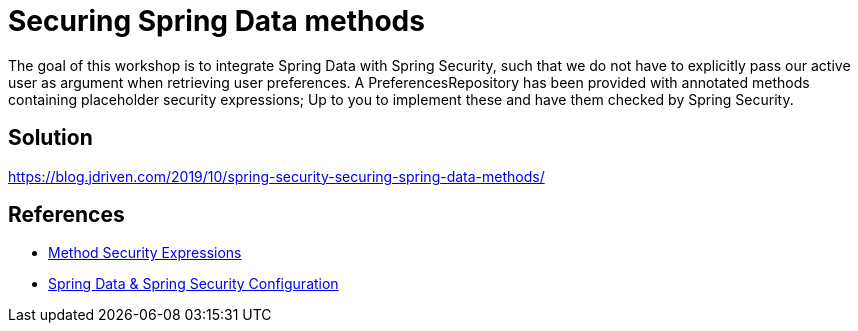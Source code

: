 = Securing Spring Data methods

The goal of this workshop is to integrate Spring Data with Spring Security, such that we do not have to explicitly pass our active user as argument when retrieving user preferences.
A PreferencesRepository has been provided with annotated methods containing placeholder security expressions;
Up to you to implement these and have them checked by Spring Security.

== Solution

https://blog.jdriven.com/2019/10/spring-security-securing-spring-data-methods/

== References
- https://docs.spring.io/spring-security/site/docs/5.2.x/reference/htmlsingle/#method-security-expressions[Method Security Expressions] +
- https://docs.spring.io/spring-security/site/docs/5.2.x/reference/htmlsingle/#data-configuration[Spring Data & Spring Security Configuration] +